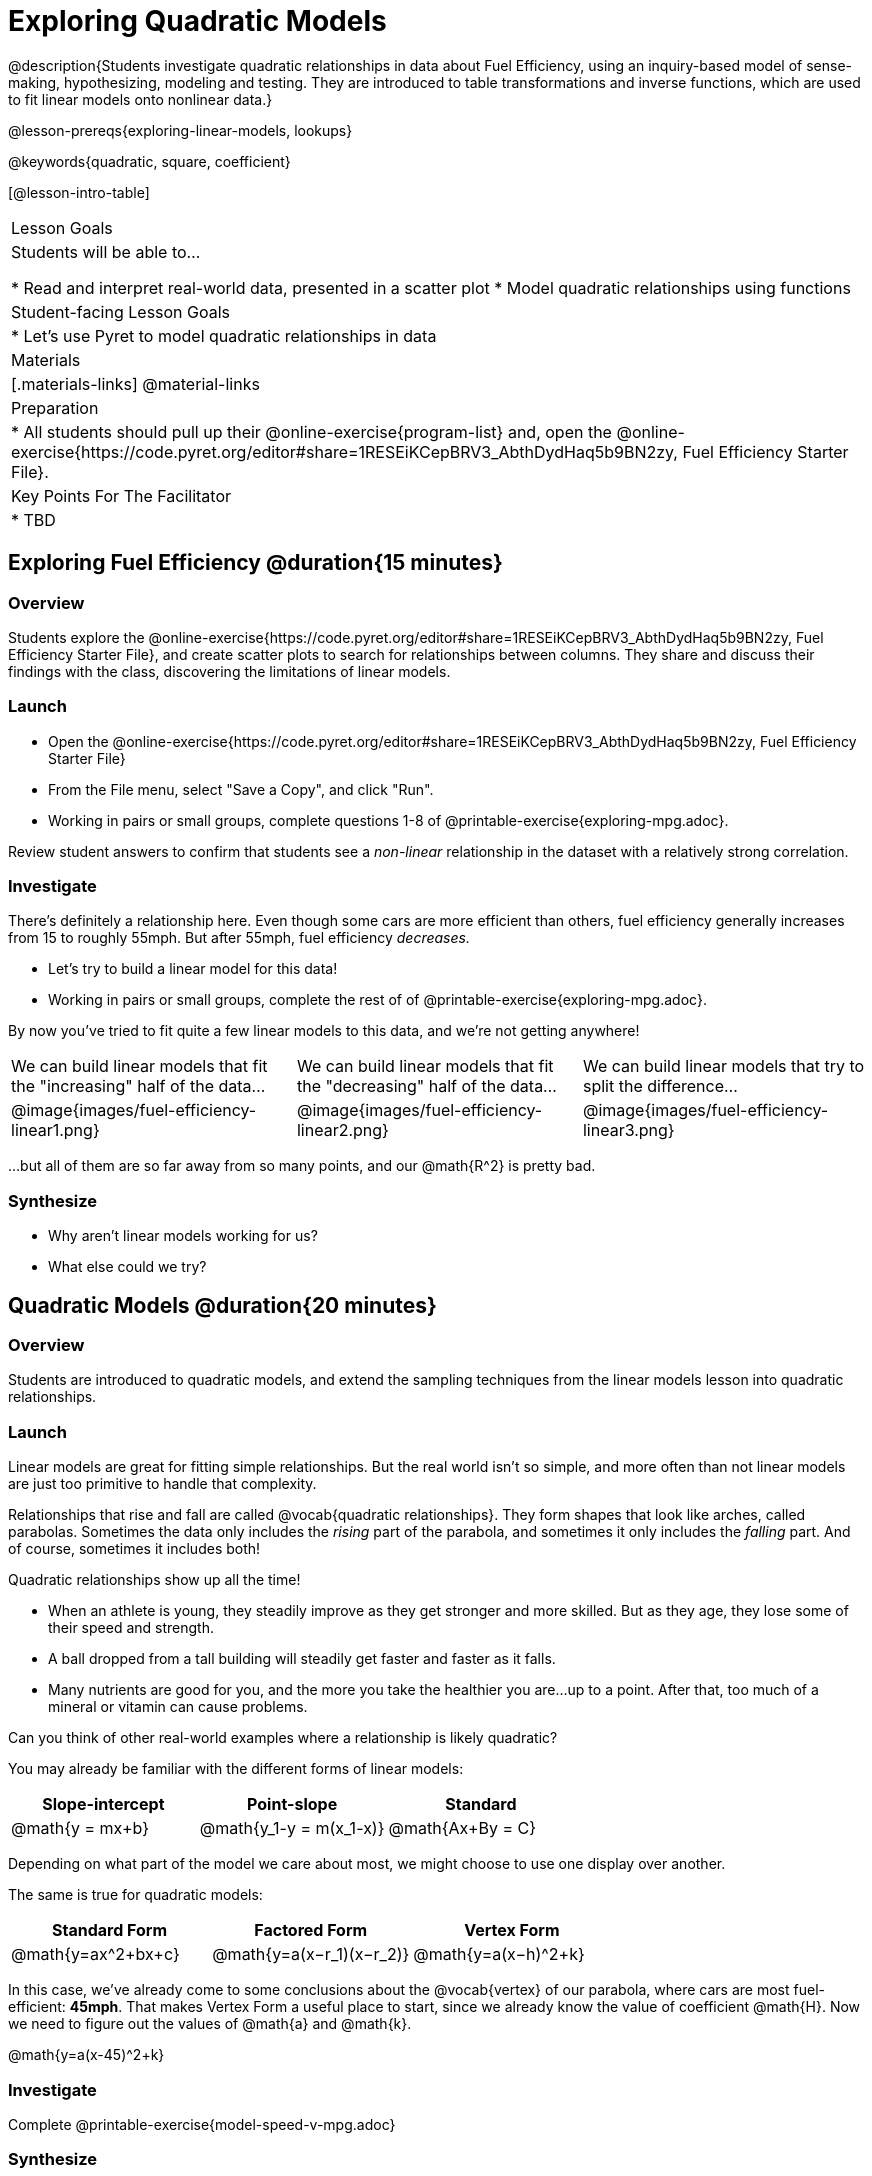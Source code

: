 = Exploring Quadratic Models

@description{Students investigate quadratic relationships in data about Fuel Efficiency, using an inquiry-based model of sense-making, hypothesizing, modeling and testing. They are introduced to table transformations and inverse functions, which are used to fit linear models onto nonlinear data.}

@lesson-prereqs{exploring-linear-models, lookups}

@keywords{quadratic, square, coefficient}

[@lesson-intro-table]
|===

| Lesson Goals
| Students will be able to...

* Read and interpret real-world data, presented in a scatter plot
* Model quadratic relationships using functions

| Student-facing Lesson Goals
|

* Let's use Pyret to model quadratic relationships in data


| Materials
|[.materials-links]
@material-links

| Preparation
|
* All students should pull up their @online-exercise{program-list} and, open the @online-exercise{https://code.pyret.org/editor#share=1RESEiKCepBRV3_AbthDydHaq5b9BN2zy, Fuel Efficiency Starter File}.

| Key Points For The Facilitator
|
* TBD
|===

== Exploring Fuel Efficiency @duration{15 minutes}

=== Overview
Students explore the @online-exercise{https://code.pyret.org/editor#share=1RESEiKCepBRV3_AbthDydHaq5b9BN2zy, Fuel Efficiency Starter File}, and create scatter plots to search for relationships between columns. They share and discuss their findings with the class, discovering the limitations of linear models.

=== Launch

[.lesson-instruction]
- Open the @online-exercise{https://code.pyret.org/editor#share=1RESEiKCepBRV3_AbthDydHaq5b9BN2zy, Fuel Efficiency Starter File}
- From the File menu, select "Save a Copy", and click "Run".
- Working in pairs or small groups, complete questions 1-8 of @printable-exercise{exploring-mpg.adoc}.

Review student answers to confirm that students see a _non-linear_ relationship in the dataset with a relatively strong correlation.

=== Investigate

There's definitely a relationship here. Even though some cars are more efficient than others, fuel efficiency generally increases from 15 to roughly 55mph. But after 55mph, fuel efficiency _decreases._

[.lesson-instruction]
- Let's try to build a linear model for this data!
- Working in pairs or small groups, complete the rest of of @printable-exercise{exploring-mpg.adoc}.

By now you've tried to fit quite a few linear models to this data, and we're not getting anywhere!

[cols="^.^1a,^.^1a,^.^1a", frame="none", stripes="none"]
|===
| We can build linear models that fit the "increasing" half of the data...
| We can build linear models that fit the "decreasing" half of the data...
| We can build linear models that try to split the difference...

| @image{images/fuel-efficiency-linear1.png}
| @image{images/fuel-efficiency-linear2.png}
| @image{images/fuel-efficiency-linear3.png}
|===

...but all of them are so far away from so many points, and our @math{R^2} is pretty bad.

=== Synthesize

- Why aren't linear models working for us?
- What else could we try?

== Quadratic Models @duration{20 minutes}

=== Overview

Students are introduced to quadratic models, and extend the sampling techniques from the linear models lesson into quadratic relationships.

=== Launch

Linear models are great for fitting simple relationships. But the real world isn't so simple, and more often than not linear models are just too primitive to handle that complexity.

Relationships that rise and fall are called @vocab{quadratic relationships}. They form shapes that look like arches, called parabolas. Sometimes the data only includes the _rising_ part of the parabola, and sometimes it only includes the _falling_ part. And of course, sometimes it includes both!

Quadratic relationships show up all the time!

- When an athlete is young, they steadily improve as they get stronger and more skilled. But as they age, they lose some of their speed and strength.
- A ball dropped from a tall building will steadily get faster and faster as it falls.
- Many nutrients are good for you, and the more you take the healthier you are...up to a point. After that, too much of a mineral or vitamin can cause problems.

[.lesson-instruction]
Can you think of other real-world examples where a relationship is likely quadratic?

You may already be familiar with the different forms of linear models:

[cols="^1,^1,^1", options="header"]
|===
| Slope-intercept 		| Point-slope				| Standard
| @math{y = mx+b}		| @math{y_1-y = m(x_1-x)}	| @math{Ax+By = C}
|===

Depending on what part of the model we care about most, we might choose to use one display over another.

The same is true for quadratic models:

[cols="^1,^1,^1", options="header"]
|===
| Standard Form 		| Factored Form				| Vertex Form
| @math{y=ax^2+bx+c}	| @math{y=a(x−r_1)(x−r_2)}	| @math{y=a(x−h)^2+k}
|===

In this case, we've already come to some conclusions about the @vocab{vertex} of our parabola, where cars are most fuel-efficient: *45mph*. That makes Vertex Form a useful place to start, since we already know the value of coefficient @math{H}. Now we need to figure out the values of @math{a} and @math{k}.

@math{y=a(x-45)^2+k}

=== Investigate

[.lesson-instruction]
Complete @printable-exercise{model-speed-v-mpg.adoc}

=== Synthesize

* What was the highest @math{R^2} you were able to get?
* What model was that?
* Could a quadratic model be used to fit a linear relationship?
** YES! If the coefficient of the quadratic term is zero, it's equivalent to a linear model.

== Fitting Nonlinear Models @duration{25 minutes}

=== Overview

Students learn to transform the data into a linear shape, building a new column by applying a function to each row. This new data can be fit with a linear model. By applying the _inverse_ of this transformation to their linear model, they retrieve the quadratic model.

=== Launch


=== Investigate



=== Synthesize

